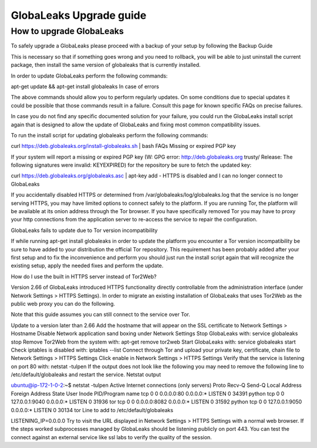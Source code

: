 ========================
GlobaLeaks Upgrade guide
========================

How to upgrade GlobaLeaks
-------------------------

To safely upgrade a GlobaLeaks please proceed with a backup of your setup by following the Backup Guide

This is necessary so that if something goes wrong and you need to rollback, you will be able to just uninstall the current package, then install the same version of globaleaks that is currently installed.

In order to update GlobaLeaks perform the following commands:

apt-get update && apt-get install globaleaks
In case of errors

The above commands should allow you to perform regularly updates. On some conditions due to special updates it could be possible that those commands result in a failure. Consult this page for known specific FAQs on precise failures.

In case you do not find any specific documented solution for your failure, you could run the GlobaLeaks install script again that is designed to allow the update of GlobaLeaks and fixing most common compatibility issues.

To run the install script for updating globaleaks perform the following commands:

curl https://deb.globaleaks.org/install-globaleaks.sh | bash
FAQs
Missing or expired PGP key

If your system will report a missing or expired PGP key (W: GPG error: http://deb.globaleaks.org trusty/ Release: The following signatures were invalid: KEYEXPIRED) for the repository be sure to fetch the updated key:

curl https://deb.globaleaks.org/globaleaks.asc | apt-key add -
HTTPS is disabled and I can no longer connect to GlobaLeaks

If you accidentally disabled HTTPS or determined from /var/globaleaks/log/globaleaks.log that the service is no longer serving HTTPS, you may have limited options to connect safely to the platform. If you are running Tor, the platform will be available at its onion address through the Tor browser. If you have specifically removed Tor you may have to proxy your http connections from the application server to re-access the service to repair the configuration.

GlobaLeaks fails to update due to Tor version incompatibility

If while running apt-get install globaleaks in order to update the platform you encounter a Tor version incompatibility be sure to have added to your distribution the official Tor repository. This requirement has been probably added after your first setup and to fix the inconvenience and perform you should just run the install script again that will recognize the existing setup, apply the needed fixes and perform the update.

How do I use the built in HTTPS server instead of Tor2Web?

Version 2.66 of GlobaLeaks introduced HTTPS functionality directly controllable from the administration interface (under Network Settings > HTTPS Settings). In order to migrate an existing installation of GlobaLeaks that uses Tor2Web as the public web proxy you can do the following.

Note that this guide assumes you can still connect to the service over Tor.

Update to a version later than 2.66
Add the hostname that will appear on the SSL certificate to Network Settings > Hostname
Disable Network application sand boxing under Network Settings
Stop GlobaLeaks with: service globaleaks stop
Remove Tor2Web from the system with: apt-get remove tor2web
Start GlobaLeaks with: service globaleaks start
Check iptables is disabled with: iptables --list
Connect through Tor and upload your private key, certificate, chain file to Network Settings > HTTPS Settings
Click enable in Network Settings > HTTPS Settings
Verify that the service is listening on port 80 with: netstat -tulpen If the output does not look like the following you may need to remove the following line to /etc/default/globaleaks and restart the service.
Netstat output

ubuntu@ip-172-1-0-2:~$ netstat -tulpen
Active Internet connections (only servers)
Proto Recv-Q Send-Q Local Address           Foreign Address         State       User       Inode       PID/Program name
tcp        0      0 0.0.0.0:80              0.0.0.0:*               LISTEN      0          34391       python               
tcp        0      0 127.0.0.1:9040          0.0.0.0:*               LISTEN      0          31936       tor               
tcp        0      0 0.0.0.0:8082            0.0.0.0:*               LISTEN      0          31592       python                              
tcp        0      0 127.0.0.1:9050          0.0.0.0:*               LISTEN      0          30134       tor          
Line to add to /etc/default/globaleaks

LISTENING_IP=0.0.0.0
Try to visit the URL displayed in Network Settings > HTTPS Settings with a normal web browser.
If the steps worked subprocesses managed by GlobaLeaks should be listening publicly on port 443. You can test the connect against an external service like ssl labs to verify the quality of the session.
